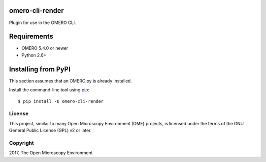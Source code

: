 .. image:: https://travis-ci.org/ome/omero-cli-render.svg?branch=master
    :target: https://travis-ci.org/ome/omero-cli-render

.. image:: https://badge.fury.io/py/omero-cli-render.svg
    :target: https://badge.fury.io/py/omero-cli-render

omero-cli-render
================

Plugin for use in the OMERO CLI.

Requirements
============

* OMERO 5.4.0 or newer
* Python 2.6+


Installing from PyPI
====================

This section assumes that an OMERO.py is already installed.

Install the command-line tool using `pip <https://pip.pypa.io/en/stable/>`_:

::

    $ pip install -U omero-cli-render

License
-------

This project, similar to many Open Microscopy Environment (OME) projects, is
licensed under the terms of the GNU General Public License (GPL) v2 or later.

Copyright
---------

2017, The Open Microscopy Environment